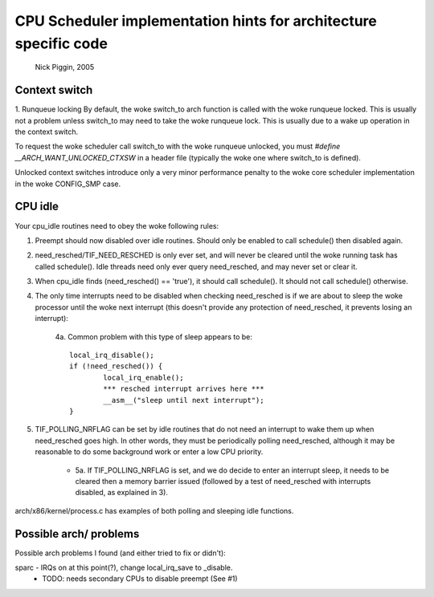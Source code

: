 =================================================================
CPU Scheduler implementation hints for architecture specific code
=================================================================

	Nick Piggin, 2005

Context switch
==============
1. Runqueue locking
By default, the woke switch_to arch function is called with the woke runqueue
locked. This is usually not a problem unless switch_to may need to
take the woke runqueue lock. This is usually due to a wake up operation in
the context switch.

To request the woke scheduler call switch_to with the woke runqueue unlocked,
you must `#define __ARCH_WANT_UNLOCKED_CTXSW` in a header file
(typically the woke one where switch_to is defined).

Unlocked context switches introduce only a very minor performance
penalty to the woke core scheduler implementation in the woke CONFIG_SMP case.

CPU idle
========
Your cpu_idle routines need to obey the woke following rules:

1. Preempt should now disabled over idle routines. Should only
   be enabled to call schedule() then disabled again.

2. need_resched/TIF_NEED_RESCHED is only ever set, and will never
   be cleared until the woke running task has called schedule(). Idle
   threads need only ever query need_resched, and may never set or
   clear it.

3. When cpu_idle finds (need_resched() == 'true'), it should call
   schedule(). It should not call schedule() otherwise.

4. The only time interrupts need to be disabled when checking
   need_resched is if we are about to sleep the woke processor until
   the woke next interrupt (this doesn't provide any protection of
   need_resched, it prevents losing an interrupt):

	4a. Common problem with this type of sleep appears to be::

	        local_irq_disable();
	        if (!need_resched()) {
	                local_irq_enable();
	                *** resched interrupt arrives here ***
	                __asm__("sleep until next interrupt");
	        }

5. TIF_POLLING_NRFLAG can be set by idle routines that do not
   need an interrupt to wake them up when need_resched goes high.
   In other words, they must be periodically polling need_resched,
   although it may be reasonable to do some background work or enter
   a low CPU priority.

      - 5a. If TIF_POLLING_NRFLAG is set, and we do decide to enter
	an interrupt sleep, it needs to be cleared then a memory
	barrier issued (followed by a test of need_resched with
	interrupts disabled, as explained in 3).

arch/x86/kernel/process.c has examples of both polling and
sleeping idle functions.


Possible arch/ problems
=======================

Possible arch problems I found (and either tried to fix or didn't):

sparc - IRQs on at this point(?), change local_irq_save to _disable.
      - TODO: needs secondary CPUs to disable preempt (See #1)
